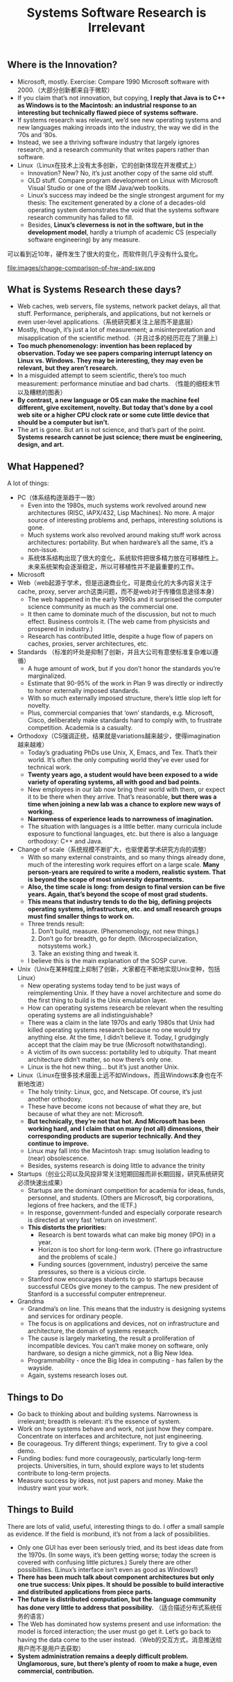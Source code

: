 #+title: Systems Software Research is Irrelevant

** Where is the Innovation?
   - Microsoft, mostly. Exercise: Compare 1990 Microsoft software with 2000.（大部分创新都来自于微软）
   - If you claim that’s not innovation, but copying, *I reply that Java is to C++ as Windows is to the Macintosh: an industrial response to an interesting but technically flawed piece of systems software.*
   - If systems research was relevant, we’d see new operating systems and new languages making inroads into the industry, the way we did in the ’70s and ’80s.
   - Instead, we see a thriving software industry that largely ignores research, and a research community that writes papers rather than software.
   - Linux（Linux在技术上没有太多创新，它的创新体现在开发模式上）
     - Innovation? New? No, it’s just another copy of the same old stuff.
     - OLD stuff. Compare program development on Linux with Microsoft Visual Studio or one of the IBM Java/web toolkits.
     - Linux’s success may indeed be the single strongest argument for my thesis: The excitement generated by a clone of a decades-old operating system demonstrates the void that the systems software research community has failed to fill.
     - Besides, *Linux’s cleverness is not in the software, but in the development model*, hardly a triumph of academic CS (especially software engineering) by any measure.

可以看到近10年，硬件发生了很大的变化，而软件则几乎没有什么变化。

file:images/change-comparison-of-hw-and-sw.png

** What is Systems Research these days?
   - Web caches, web servers, file systems, network packet delays, all that stuff. Performance, peripherals, and applications, but not kernels or even user-level applications.（系统研究都关注上层而不是底层）
   - Mostly, though, it’s just a lot of measurement; a misinterpretation and misapplication of the scientific method.（并且过多的经历花在了测量上）
   - *Too much phenomenology: invention has been replaced by observation. Today we see papers comparing interrupt latency on Linux vs. Windows. They may be interesting, they may even be relevant, but they aren’t research.*
   - In a misguided attempt to seem scientific, there’s too much measurement: performance minutiae and bad charts. （性能的细枝末节以及糟糕的图表）
   - *By contrast, a new language or OS can make the machine feel different, give excitement, novelty. But today that’s done by a cool web site or a higher CPU clock rate or some cute little device that should be a computer but isn’t.*
   - The art is gone. But art is not science, and that’s part of the point. *Systems research cannot be just science; there must be engineering, design, and art.*

** What Happened?
A lot of things:
   - PC（体系结构逐渐趋于一致）
     - Even into the 1980s, much systems work revolved around new architectures (RISC, iAPX/432, Lisp Machines). No more. A major source of interesting problems and, perhaps, interesting solutions is gone.
     - Much systems work also revolved around making stuff work across architectures: portability. But when hardware’s all the same, it’s a non-issue.
     - 系统体系结构出现了很大的变化，系统软件把很多精力放在可移植性上。未来系统架构会逐渐稳定，所以可移植性并不是最重要的工作。
   - Microsoft
   - Web（web起源于学术，但是迅速商业化，可是商业化的大多内容关注于cache, proxy, server arch这类问题，而不是web对于传播信息途径本身）
     - The web happened in the early 1990s and it surprised the computer science community as much as the commercial one.
     - It then came to dominate much of the discussion, but not to much effect. Business controls it. (The web came from physicists and prospered in industry.)
     - Research has contributed little, despite a huge flow of papers on caches, proxies, server architectures, etc.
   - Standards （标准的坏处是抑制了创新，并且大公司有意使标准复杂难以遵循）
     - A huge amount of work, but if you don’t honor the standards you’re marginalized.
     - Estimate that 90-95% of the work in Plan 9 was directly or indirectly to honor externally imposed standards.
     - With so much externally imposed structure, there’s little slop left for novelty.
     - Plus, commercial companies that ‘own’ standards, e.g. Microsoft, Cisco, deliberately make standards hard to comply with, to frustrate competition. Academia is a casualty.
   - Orthodoxy（CS强调正统，结果就是variations越来越少，使得imagination越来越难）
     - Today’s graduating PhDs use Unix, X, Emacs, and Tex. That’s their world. It’s often the only computing world they’ve ever used for technical work.
     - *Twenty years ago, a student would have been exposed to a wide variety of operating systems, all with good and bad points.*
     - New employees in our lab now bring their world with them, or expect it to be there when they arrive. That’s reasonable, *but there was a time when joining a new lab was a chance to explore new ways of working.*
     - *Narrowness of experience leads to narrowness of imagination.*
     - The situation with languages is a little better. many curricula include exposure to functional languages, etc. but there is also a language orthodoxy: C++ and Java.
   - Change of scale（系统规模不断扩大，也驱使着学术研究方向的调整）
     - With so many external constraints, and so many things already done, much of the interesting work requires effort on a large scale. *Many person-years are required to write a modern, realistic system. That is beyond the scope of most university departments.*
     - *Also, the time scale is long: from design to final version can be five years. Again, that’s beyond the scope of most grad students.*
     - *This means that industry tends to do the big, defining projects operating systems, infrastructure, etc. and small research groups must find smaller things to work on.*
     - Three trends result:
       1. Don’t build, measure. (Phenomenology, not new things.)
       2. Don’t go for breadth, go for depth. (Microspecialization, notsystems work.)
       3. Take an existing thing and tweak it.
     - I believe this is the main explanation of the SOSP curve.
   - Unix（Unix在某种程度上抑制了创新，大家都在不断地实现Unix变种，包括Linux）
     - New operating systems today tend to be just ways of reimplementing Unix. If they have a novel architecture and some do the first thing to build is the Unix emulation layer.
     - How can operating systems research be relevant when the resulting operating systems are all indistinguishable?
     - There was a claim in the late 1970s and early 1980s that Unix had killed operating systems research because no one would try anything else. At the time, I didn’t believe it. Today, I grudgingly accept that the claim may be true (Microsoft notwithstanding).
     - A victim of its own success: portability led to ubiquity. That meant architecture didn’t matter, so now there’s only one.
     - Linux is the hot new thing... but it’s just another Unix.
   - Linux（Linux在很多技术层面上远不如Windows，而且Windows本身也在不断地改进）
     - The holy trinity: Linux, gcc, and Netscape. Of course, it’s just another orthodoxy.
     - These have become icons not because of what they are, but because of what they are not: Microsoft.
     - *But technically, they’re not that hot. And Microsoft has been working hard, and I claim that on many (not all) dimensions, their corresponding products are superior technically. And they continue to improve.*
     - Linux may fall into the Macintosh trap: smug isolation leading to (near) obsolescence.
     - Besides, systems research is doing little to advance the trinity
   - Startups（创业公司以及风投非常关注短期回报而非长期回报，研究系统研究必须快速出成果）
     - Startups are the dominant competition for academia for ideas, funds, personnel, and students. (Others are Microsoft, big corporations, legions of free hackers, and the IETF.)
     - In response, government-funded and especially corporate research is directed at very fast ‘return on investment’.
     - *This distorts the priorities:*
       - Research is bent towards what can make big money (IPO) in a year.
       - Horizon is too short for long-term work. (There go infrastructure and the problems of scale.)
       - Funding sources (government, industry) perceive the same pressures, so there is a vicious circle.
     - Stanford now encourages students to go to startups because successful CEOs give money to the campus. The new president of Stanford is a successful computer entrepreneur.
   - Grandma
     - Grandma’s on line. This means that the industry is designing systems and services for ordinary people.
     - The focus is on applications and devices, not on infrastructure and architecture, the domain of systems research.
     - The cause is largely marketing, the result a proliferation of incompatible devices. You can’t make money on software, only hardware, so design a niche gimmick, not a Big New Idea.
     - Programmability - once the Big Idea in computing - has fallen by the wayside.
     - Again, systems research loses out.

** Things to Do
   - Go back to thinking about and building systems. Narrowness is irrelevant; breadth is relevant: it’s the essence of system.
   - Work on how systems behave and work, not just how they compare. Concentrate on interfaces and architecture, not just engineering.
   - Be courageous. Try different things; experiment. Try to give a cool demo.
   - Funding bodies: fund more courageously, particularly long-term projects. Universities, in turn, should explore ways to let students contribute to long-term projects.
   - Measure success by ideas, not just papers and money. Make the industry want your work.

** Things to Build
There are lots of valid, useful, interesting things to do. I offer a small sample as evidence. If the field is moribund, it’s not from a lack of possibilities.

   - Only one GUI has ever been seriously tried, and its best ideas date from the 1970s. (In some ways, it’s been getting worse; today the screen is covered with confusing little pictures.) Surely there are other possibilities. (Linux’s interface isn’t even as good as Windows!)
   - *There has been much talk about component architectures but only one true success: Unix pipes. It should be possible to build interactive and distributed applications from piece parts.*
   - *The future is distributed computation, but the language community has done very little to address that possibility.* （适合描述分布式系统任务的语言）
   - The Web has dominated how systems present and use information: the model is forced interaction; the user must go get it. Let’s go back to having the data come to the user instead.（Web的交互方式，消息推送给用户而不是用户去获取）
   - *System administration remains a deeply difficult problem. Unglamorous, sure, but there’s plenty of room to make a huge, even commercial, contribution.*
